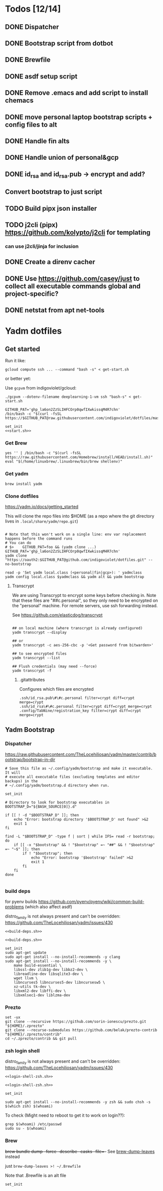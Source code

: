:DOC-CONFIG:
#+property: header-args :mkdirp yes :comments both
#+property: header-args:bash :results output
#+auto_tangle: nil
:END:

* Todos [12/14]

** DONE Dispatcher
** DONE Bootstrap script from dotbot
** DONE Brewfile
** DONE asdf setup script
** DONE Remove .emacs and add script to install chemacs
** DONE move personal laptop bootstrap scripts + config files to alt
** DONE Handle fin alts
** DONE Handle union of personal&gcp
** DONE id_rsa and id_rsa.pub -> encrypt and add?

** Convert bootstrap to just script

** TODO Build pipx json installer
** TODO j2cli (pipx) https://github.com/kolypto/j2cli for templating

*** can use j2cli/jinja for inclusion

** DONE Create a direnv cacher
:LOGBOOK:
- State "DONE"       from "TODO"       [2022-08-23 Tue 11:20]
:END:


** DONE Use https://github.com/casey/just to collect all executable commands global and project-specific?
:LOGBOOK:
- State "DONE"       from              [2022-03-12 Sat 15:37]
:END:

** DONE netstat from apt net-tools
:LOGBOOK:
- State "DONE"       from "TODO"       [2022-02-22 Tue 21:09]
:END:

* Yadm dotfiles

** Get started

Run it like:

~gcloud compute ssh ... --command "bash -s" < get-start.sh~

or better yet:

Use ~gcpvm~ from indigoviolet/gcloud:

~./gcpvm --dotenv-filename deeplearning-1-vm ssh "bash-s" < get-start.sh~

#+begin_src shell :tangle ~/.config/yadm/run-start.sh :shebang "#!/usr/bin/env bash"
GITHUB_PAT='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'
/bin/bash -c "$(curl -fsSL https://$GITHUB_PAT@raw.githubusercontent.com/indigoviolet/dotfiles/master/.config/yadm/start.sh)"
#+end_src


#+begin_src shell :tangle ~/.config/yadm/start.sh :shebang "#!/usr/bin/env bash" :noweb tangle
set_init
<<start.sh>>
#+end_src

*** Get Brew

#+begin_src shell :noweb-ref start.sh
yes '' | /bin/bash -c "$(curl -fsSL https://raw.githubusercontent.com/Homebrew/install/HEAD/install.sh)"
eval "$(/home/linuxbrew/.linuxbrew/bin/brew shellenv)"
#+end_src

*** Get yadm

#+begin_src shell :noweb-ref start.sh
brew install yadm
#+end_src

*** Clone dotfiles

https://yadm.io/docs/getting_started

This will clone the repo files into $HOME (as a repo where the git directory
lives in ~.local/share/yadm/repo.git~)

#+begin_src shell :noweb-ref start.sh

# Note that this won't work on a single line: env var replacement happens before the command runs
# You can do
# $>    GITHUB_PAT=foo && (yadm clone ...)
GITHUB_PAT='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'
yadm clone "https://oauth2:$GITHUB_PAT@github.com/indigoviolet/dotfiles.git" --no-bootstrap

read -p 'Set yadm local.class (<personal|fin|gcp>): ' yadmclass
yadm config local.class $yadmclass && yadm alt && yadm bootstrap
#+end_src

**** Transcrypt

We are using Transcrypt to encrypt some keys before checking in. Note that these
files are "##c.personal", so they only need to be encrypted on the "personal"
machine. For remote servers, use ssh forwarding instead.

See https://github.com/elasticdog/transcrypt

#+begin_src shell

## on local machine (where transcrypt is already configured)
yadm transcrypt --display

## or
yadm transcrypt -c aes-256-cbc -p '<Get password from bitwarden>'

## to see encrypted files
yadm transcrypt --list

## Flush credentials (may need --force)
yadm transcrypt -f
#+end_src

***** .gitattributes

Configures which files are encrypted

#+begin_src shell :tangle ~/.gitattributes
.ssh/id_rsa.pub\#\#c.personal filter=crypt diff=crypt merge=crypt
.ssh/id_rsa\#\#c.personal filter=crypt diff=crypt merge=crypt
.config/TabNine/registration_key filter=crypt diff=crypt merge=crypt
#+end_src

** Yadm Bootstrap

*** Dispatcher

https://raw.githubusercontent.com/TheLocehiliosan/yadm/master/contrib/bootstrap/bootstrap-in-dir

#+begin_src shell :shebang "#!/usr/bin/env bash" :tangle ~/.config/yadm/bootstrap
# Save this file as ~/.config/yadm/bootstrap and make it executable. It will
# execute all executable files (excluding templates and editor backups) in the
# ~/.config/yadm/bootstrap.d directory when run.

set_init

# Directory to look for bootstrap executables in
BOOTSTRAP_D="${BASH_SOURCE[0]}.d"

if [[ ! -d "$BOOTSTRAP_D" ]]; then
    echo "Error: bootstrap directory '$BOOTSTRAP_D' not found" >&2
    exit 1
fi

find -L "$BOOTSTRAP_D" -type f | sort | while IFS= read -r bootstrap; do
    if [[ -x "$bootstrap" && ! "$bootstrap" =~ "##" && ! "$bootstrap" =~ "~$" ]]; then
        if ! "$bootstrap"; then
            echo "Error: bootstrap '$bootstrap' failed" >&2
            exit 1
        fi
    fi
done

#+end_src


*** build deps

for pyenv builds https://github.com/pyenv/pyenv/wiki/common-build-problems (which also affect asdf)

distro_family is not always present and can't be overridden: https://github.com/TheLocehiliosan/yadm/issues/430

#+begin_src shell :shebang "#!/usr/bin/env bash" :tangle ~/.config/yadm/bootstrap.d/010-build-deps.sh##distro_family.debian :noweb tangle
<<build-deps.sh>>
#+end_src

#+begin_src shell :shebang "#!/usr/bin/env bash" :tangle ~/.config/yadm/bootstrap.d/010-build-deps.sh##distro.Debian :noweb tangle
<<build-deps.sh>>
#+end_src

#+begin_src shell :noweb-ref build-deps.sh
set_init
sudo apt-get update
sudo apt-get install --no-install-recommends -y clang
sudo apt-get install --no-install-recommends -y \
    make build-essential \
    libssl-dev zlib1g-dev libbz2-dev \
    libreadline-dev libsqlite3-dev \
    wget llvm \
    libncurses5 libncurses5-dev libncursesw5 \
    xz-utils tk-dev \
    libxml2-dev libffi-dev \
    libxmlsec1-dev liblzma-dev
#+end_src

*** Prezto

#+begin_src shell :shebang "#!/usr/bin/env bash" :tangle ~/.config/yadm/bootstrap.d/020-prezto.sh
set -ux
git clone --recursive https://github.com/sorin-ionescu/prezto.git "${HOME}/.zprezto"
git clone --recurse-submodules https://github.com/belak/prezto-contrib "${HOME}/.zprezto/contrib"
cd ~/.zprezto/contrib && git pull
#+end_src


*** zsh login shell

distro_family is not always present and can't be overridden: https://github.com/TheLocehiliosan/yadm/issues/430

#+begin_src shell :shebang "#!/usr/bin/env bash" :tangle ~/.config/yadm/bootstrap.d/030-login-shell-zsh.sh##distro_family.debian :noweb tangle
<<login-shell-zsh.sh>>
#+end_src

#+begin_src shell :shebang "#!/usr/bin/env bash" :tangle ~/.config/yadm/bootstrap.d/030-login-shell-zsh.sh##distro.Debian :noweb tangle
<<login-shell-zsh.sh>>
#+end_src

#+begin_src shell :noweb-ref login-shell-zsh.sh
set_init

sudo apt-get install --no-install-recommends -y zsh && sudo chsh -s $(which zsh) $(whoami)
#+end_src

To check (Might need to reboot to get it to work on login??):

#+begin_src
grep $(whoami) /etc/passwd
sudo su - $(whoami)
#+end_src

*** Brew

+brew bundle dump --force --describe --casks --file=-+ See [[file:.zshcustom/brew.zsh::function brew-dump-leaves () {][brew-dump-leaves]] instead

just =brew-dump-leaves >! ~/.Brewfile=

Note that .Brewfile is an alt file

#+begin_src shell :shebang "#!/usr/bin/env bash" :tangle ~/.config/yadm/bootstrap.d/040-brew.sh
set_init

# install items
if [[ -e ~/.Brewfile ]]; then
	brew bundle --global check || brew bundle --global install -v
fi
#+end_src


*** Asdf

asdf installed with Brew
#+begin_src shell :shebang "#!/usr/bin/env bash" :tangle ~/.config/yadm/bootstrap.d/050-asdf.sh
set -ux

## https://github.com/asdf-vm/asdf/issues/276#issuecomment-907063520
cut -d' ' -f1 .tool-versions | xargs -i asdf plugin add {}

## installs from .tool-versions (which is an alt file)
## the install-poetry installer is default with 1.2, but that is still alpha and has bugs <2022-02-07 Mon>
ASDF_POETRY_INSTALL_URL=https://install.python-poetry.org asdf install
#+end_src

*** Pipx

pipx is installed with Brew

We use .pipx.json which is created by

~just pipx_update_list~

Note that .pipx.json is an alt file

#+begin_src shell :shebang "#!/usr/bin/env bash" :tangle ~/.config/yadm/bootstrap.d/060-pipx.sh
set -ux
if [[ -e ~/.pipx.json ]]; then
    for p in $(cat ~/.pipx.json | jq -r '.venvs[].metadata.main_package.package_or_url'); do
        pipx install $p
    done
fi
exit 0
#+end_src

**** Handle injected packages?

Long-term it would be nice to just have a comprehensive way to handle the exported json

For example, we'd like to inject ipykernel into ipython, so that ipykernel
doesn't need to be in every package that wants to use jupyter

#+begin_src shell :results raw drawer
pipx list --json \
     | jq -r '.venvs[].metadata | {main_package: .main_package.package_or_url, injected: (.injected_packages | (keys[] // null))}' \
     | jq -r '"pipx install \(.main_package)", if .injected != null then "pipx inject \(.main_package) \(.injected)" else "" end'
#+end_src

#+RESULTS:
:results:
pipx install black

pipx install black-macchiato

pipx install cleanpy

pipx install cookiecutter

pipx install docker-compose

pipx install flake8

pipx install ipython

pipx install isort

pipx install j2cli[yaml]

pipx install jupyter-core

pipx install notebook

pipx install git+https://github.com/indigoviolet/pomodoro_beeminder

pipx install pre-commit

pipx install pyflakes

pipx install pyment

pipx install termdown

pipx install tox

pipx install youtube-dl

:end:




*** Misc utilities

#+begin_src shell :shebang "#!/usr/bin/env zsh" :tangle ~/.config/yadm/bootstrap.d/070-misc-utilities.zsh##t,e.zsh
set -eux

# https://scriptingosx.com/2019/11/associative-arrays-in-zsh/
declare -A utils
utils=(
    # these come with ubuntu
    [less]=less
    [notify-send]=libnotify-bin
    # brew installs shitloads of dependencies
    [svn]=subversion

{% if yadm.class == "personal" %}
{% endif %}

{% if yadm.class == "gcp" %}
    # not present in brew/Debian
    # [nvtop]=nvtop
    [netstat]=net-tools
{% endif %}
)
for util lib in ${(kv)utils}; do
    (command -v $util &> /dev/null) || sudo apt-get install --no-install-recommends -y $lib
done

## git-info
mkdir -p ~/.local/bin && curl -fsSL https://raw.githubusercontent.com/gitbits/git-info/master/git-info --output ~/.local/bin/git-info && chmod +x ~/.local/bin/git-info

## poetry completion in prezto (https://python-poetry.org/docs/master/#enable-tab-completion-for-bash-fish-or-zsh)
## poetry installed with asdf
poetry completions zsh > ~/.zprezto/modules/completion/external/src/_poetry

## GCM core git credential helper (see https://blog.djnavarro.net/posts/2021-08-08_git-credential-helpers/)
gcm_latest_release=$(
    curl -s https://api.github.com/repos/GitCredentialManager/git-credential-manager/releases/latest |
        jq -cr '.assets[] | select(.name | contains("deb")) | .browser_download_url')
gcm_deb=$(curl -sw '%{filename_effective}' -LO $gcm_latest_release --output-dir /tmp)
sudo dpkg -i $gcm_deb && rm $gcm_deb -f
git credential-manager-core configure
#+end_src


*** chemacs

#+begin_src shell :shebang "#!/usr/bin/env bash" :tangle ~/.config/yadm/bootstrap.d/080-chemacs.sh##c.personal,e.sh
set_init
{ git clone https://github.com/plexus/chemacs.git "${HOME}/.local/chemacs" && $HOME/.local/chemacs/install.sh; } || exit 0
#+end_src

*** Doom emacs

#+begin_src shell :shebang "#!/usr/bin/env bash" :tangle ~/.config/yadm/bootstrap.d/090-doom-emacs.sh##c.personal,e.sh
set_init
{ git clone https://github.com/hlissner/doom-emacs "${HOME}/.emacs.d" && $HOME/.emacs.d/bin/doom install; } || exit 0
#+end_src

*** git completion

#+begin_src shell :shebang "#!/usr/bin/env bash" :tangle ~/.config/yadm/bootstrap.d/100-git-completion.sh
set -ux
curl -o ${ZSH_CUSTOM_DIR}/git-completion.bash https://raw.githubusercontent.com/git/git/master/contrib/completion/git-completion.bash
curl -o ${ZSH_CUSTOM_DIR}/_git https://raw.githubusercontent.com/git/git/master/contrib/completion/git-completion.zsh
#+end_src

*** Leechblock


#+begin_src shell :shebang "#!/usr/bin/env bash" :tangle ~/.config/yadm/bootstrap.d/110-leechblock.sh##c.personal,e.sh
set -ux
{ mkdir -p $HOME/dev && cd $HOME/dev && gh repo clone indigoviolet/LeechBlockNG-chrome && cd LeechBlockNG-chrome && ./install-jquery.sh; } || exit 0
#+end_src

*** paywall

#+begin_src shell :shebang "#!/usr/bin/env bash" :tangle ~/.config/yadm/bootstrap.d/120-paywall.sh##c.personal,e.sh
set -ux
{ mkdir -p $HOME/dev && cd $HOME/dev && gh repo clone iamadamdev/bypass-paywalls-chrome; } || exit 0
#+end_src

*** Fonts

On Darwin we would do this with brew

#+begin_src shell :shebang "#!/usr/bin/env bash" :tangle ~/.config/yadm/bootstrap.d/130-fonts.sh##c.personal,e.sh
set_init

# Jetbrains Mono patched (https://github.com/ryanoasis/nerd-fonts#option-5-clone-the-repo)
if [[ ! -d  $HOME/dev/nerd-fonts ]]; then
    mkdir -p $HOME/dev
    cd $HOME/dev
    git clone --filter=blob:none --sparse git@github.com:ryanoasis/nerd-fonts
else
    cd $HOME/dev/nerd-fonts
    git fetch
fi

for font in JetBrainsMono/Ligatures IBMPlexMono VictorMono Iosevka; do
    git sparse-checkout add patched-fonts/$font
    ./install.sh "${font%%/*}"
done

# Should we do this via doomscript? https://github.com/doomemacs/doomemacs/issues/6494
echo 'y' | emacs -l ~/.config/doom/init.el --batch -f all-the-icons-install-fonts
#+end_src



*** Gcloud

#+begin_src shell :shebang "#!/usr/bin/env bash" :tangle ~/.config/yadm/bootstrap.d/140-gcloud.sh##c.personal,e.sh
set_init

sudo apt-get install apt-transport-https ca-certificates gnupg
echo "deb [signed-by=/usr/share/keyrings/cloud.google.gpg] https://packages.cloud.google.com/apt cloud-sdk main" | sudo tee /etc/apt/sources.list.d/google-cloud-sdk.list
curl https://packages.cloud.google.com/apt/doc/apt-key.gpg | sudo apt-key --keyring /usr/share/keyrings/cloud.google.gpg add -
sudo apt-get update && sudo apt-get install --no-install-recommends -y google-cloud-sdk

#+end_src


** zsh secrets
Make ~~/.zsh_secrets~ if you need any secrets that aren't committed. It is sourced via ~secrets.zsh~

** Alt files

We use alt files to

1. change the file wholesale (eg. Brewfile)
2. template the file to have slightly different content (eg. zshrc)

Some files are only useful on a specific class, but we don't bother removing
these or hiding them. They are addressed at point of use - ie. if it is a
zshcustom file, we might use templates to include them correctly in zshrc.
* TODO Paperwm

TODO move to yadm

Checked out in dev/PaperWM and installed.

Currently using virtual-tiling-playground branch: https://github.com/paperwm/PaperWM/issues/303

seems like Gnome 40 breaks some stuff, see https://github.com/PaperWM-community/PaperWM, https://github.com/paperwm/PaperWM/issues/376#issuecomment-1020068861

* Material shell

https://github.com/material-shell/material-shell

looks good on paper, but has some unresolved issues

- seems to be larger than the screen on my display
- installing from source didn't work

* asdf v. brew

- some of the plugins are not reliable (eg. jq plugin), plus there is no Brewfile counterpart
- prefer brew for now, except for nodenv/pyenv replacements and things that can't be installed by brew:
- python, nodejs, yarn, poetry

* Mac

- Cmd+Shift+. to show hidden files
- VSCode: use Cmd+Shift+P to "Install 'code' command in PATH"
* Nemo file manager

https://sourcedigit.com/13826-set-nemo-default-file-manager-ubuntu/

#+begin_src emacs-lisp
xdg-mime default nemo.desktop inode/directory application/x-gnome-saved-search
#+end_src

Hide Nautilus: https://wiki.archlinux.org/title/Desktop_entries#Hide_desktop_entries

See =~/.local/share/applications/org.gnome.Nautilus.desktop=

* Kubuntu


#+begin_src bash
sudo apt-get install kubuntu-desktop
#+end_src

display-manager: https://ubuntuhandbook.org/index.php/2020/07/change-default-display-manager-ubuntu-20-04/

** tiling windows

requires more investigation/configuration to replicate paperwm setup

- https://github.com/kwin-scripts/kwin-tiling
- https://github.com/esjeon/krohnkite (dead?)
- https://github.com/Bismuth-Forge/bismuth --> v3 not yet available in ppas?
* Identify apt manually installed packages

#+begin_src shell :results raw drawer
zcat /var/log/apt/history.log.*.gz | cat - /var/log/apt/history.log | grep -B1 -P 'apt.*?install'
#+end_src

#+RESULTS:
:results:
Start-Date: 2021-04-08  15:26:51
Commandline: apt-get install gnome-session-flashback
--
Start-Date: 2021-04-13  19:21:16
Commandline: apt-get install clangd
--
Start-Date: 2021-04-19  16:01:56
Commandline: apt-get install doxygen
--
Start-Date: 2021-04-20  11:47:16
Commandline: apt-get install fish
--
Start-Date: 2021-03-20  16:11:43
Commandline: apt install python3-bluez bluez libbluetooth-dev python3-dev
--
Start-Date: 2021-03-26  14:22:11
Commandline: apt-get install autoconf automake g++ gcc libpng-dev libpoppler-dev libpoppler-glib-dev libpoppler-private-dev libz-dev make pkg-config
--
Start-Date: 2021-03-26  14:51:06
Commandline: apt-get install --reinstall libpng-dev
--
Start-Date: 2021-02-04  14:41:08
Commandline: apt-get install --no-install-recommends -y make build-essential libssl-dev zlib1g-dev libbz2-dev libreadline-dev libsqlite3-dev wget curl llvm libncurses5-dev xz-utils tk-dev libxml2-dev libxmlsec1-dev libffi-dev liblzma-dev
--
Start-Date: 2021-02-10  10:50:52
Commandline: apt-get install apt-transport-https ca-certificates curl gnupg-agent software-properties-common
--
Start-Date: 2021-02-10  10:57:36
Commandline: apt-get install docker-ce docker-ce-cli containerd.io
--
Start-Date: 2021-02-10  14:34:22
Commandline: apt-get install nvidia-docker2
--
Start-Date: 2021-02-11  17:48:30
Commandline: apt-get install docker-compose
--
Start-Date: 2021-02-12  12:08:08
Commandline: apt-get install libusb-dev
--
Start-Date: 2022-01-10  14:26:35
Commandline: apt-get install cups-browsed
--
Start-Date: 2022-01-10  14:27:58
Commandline: apt-get install cups-browsed
--
Start-Date: 2022-01-28  15:32:54
Commandline: apt-get install google-cloud-sdk
--
Start-Date: 2021-10-20  17:00:37
Commandline: apt install trimage
--
Start-Date: 2021-10-07  21:03:09
Commandline: apt-get install gpodder
--
Start-Date: 2021-08-15  23:07:09
Commandline: apt-get install speedtest-cli
--
Start-Date: 2021-07-05  18:15:03
Commandline: apt-get install --yes clang
--
Start-Date: 2021-07-05  18:15:07
Commandline: apt-get install --no-install-recommends -y make build-essential libssl-dev zlib1g-dev libbz2-dev libreadline-dev libsqlite3-dev wget curl llvm libncurses5-dev xz-utils tk-dev libxml2-dev libxmlsec1-dev libffi-dev liblzma-dev
--
Start-Date: 2021-06-08  18:05:30
Commandline: apt-get install debootstrap
--
Start-Date: 2021-05-18  16:38:00
Commandline: apt-get install clangd
--
Start-Date: 2021-05-18  17:46:07
Commandline: apt-get install clang-format
--
Start-Date: 2021-05-24  13:16:21
Commandline: apt-get install clangd
--
Start-Date: 2021-05-24  16:07:03
Commandline: apt-get install bear
--
Start-Date: 2021-05-24  16:51:36
Commandline: apt-get install nvidia-cuda-toolkit
--
Start-Date: 2021-05-25  16:45:39
Commandline: apt-get install ninja-build
--
Start-Date: 2022-02-02  18:59:27
Commandline: apt install w3m
--
Start-Date: 2022-02-04  16:56:34
Commandline: apt-get install apt-file
--
Start-Date: 2022-02-08  17:17:37
Commandline: apt-get install git-lfs
--
Start-Date: 2022-02-08  17:23:11
Commandline: apt-get install ubuntu-minimal
--
Start-Date: 2022-02-08  17:23:27
Commandline: apt-get install ubuntu-desktop-minimal
--
Start-Date: 2022-02-08  17:24:00
Commandline: apt-get install --no-install-recommends ubuntu-gnome-desktop
--
Start-Date: 2022-02-09  14:20:15
Commandline: apt-get install -y -qq --no-install-recommends docker-ce-cli docker-scan-plugin docker-ce
--
Start-Date: 2022-02-09  14:20:31
Commandline: apt-get install -y -qq docker-ce-rootless-extras
--
Start-Date: 2022-02-09  14:25:12
Commandline: apt-get install --no-install-recommends -y nvidia-docker2
--
Start-Date: 2022-02-09  15:52:43
Commandline: apt-get install -y -qq --no-install-recommends docker-ce-cli docker-scan-plugin docker-ce
--
Start-Date: 2022-02-09  15:53:23
Commandline: apt-get install -y -qq --no-install-recommends docker-ce-cli docker-scan-plugin docker-ce
--
Start-Date: 2022-02-09  17:23:18
Commandline: apt-get install -y -qq --no-install-recommends docker-ce-cli docker-scan-plugin docker-ce
--
Start-Date: 2022-02-09  17:23:57
Commandline: apt-get install -y --no-install-recommends docker-ce-cli docker-scan-plugin docker-ce
--
Start-Date: 2022-02-09  17:24:17
Commandline: apt-get install -y --no-install-recommends docker-ce-cli docker-scan-plugin docker-ce
--
Start-Date: 2022-02-09  17:30:27
Commandline: apt-get install -y --no-install-recommends docker-ce-cli docker-scan-plugin docker-ce
--
Start-Date: 2022-02-09  17:31:18
Commandline: apt-get install -y -qq --no-install-recommends docker-ce-cli docker-scan-plugin docker-ce
--
Start-Date: 2022-02-09  17:31:38
Commandline: apt-get install -y --no-install-recommends docker-ce-cli docker-scan-plugin docker-ce
--
Start-Date: 2022-02-09  17:31:55
Commandline: apt-get install -y --no-install-recommends docker-ce-cli docker-scan-plugin docker-ce
--
Start-Date: 2022-02-09  17:32:25
Commandline: apt-get install -y --no-install-recommends docker-ce-cli docker-scan-plugin docker-ce
--
Start-Date: 2022-02-09  17:33:07
Commandline: apt-get install --no-install-recommends -y uidmap
--
Start-Date: 2022-02-09  17:34:44
Commandline: apt-get install -y -qq --no-install-recommends docker-ce-cli docker-scan-plugin docker-ce
--
Start-Date: 2022-02-09  17:38:57
Commandline: apt-get install -y -qq apt-transport-https ca-certificates curl
--
Start-Date: 2022-02-09  17:39:45
Commandline: apt-get install -y -qq --no-install-recommends docker-ce-cli docker-scan-plugin docker-ce
--
Start-Date: 2022-02-09  17:40:20
Commandline: apt-get install -y -qq apt-transport-https ca-certificates curl
--
Start-Date: 2022-02-09  17:42:47
Commandline: apt-get install -y --no-install-recommends docker-ce-cli docker-scan-plugin docker-ce
--
Start-Date: 2022-02-09  18:51:27
Commandline: apt-get install -y -qq apt-transport-https ca-certificates curl
--
Start-Date: 2022-02-09  18:54:17
Commandline: apt-get install --no-install-recommends -y nvidia-docker2
--
Start-Date: 2022-02-10  17:44:53
Commandline: apt-get install -y -qq --no-install-recommends docker-ce-cli docker-scan-plugin docker-ce
--
Start-Date: 2022-02-10  18:00:46
Commandline: apt-get install cuda libnvidia-extra-510 nvidia-kernel-common-510 nvidia-kernel-source-510
--
Start-Date: 2022-02-22  21:06:01
Commandline: apt install git-lfs
:end:

* Jupyter/ipython notes

** <2022-02-20 Sun>
Currently we are following this: https://jkinred.github.io/post/using-jupyter/

with emacs-jupyter or ein

and kernels installed from each project via ipykernel installed in each project

it would be better to inject ipykernel into the pipx ipython project, but
currently we don't have a way to reproduce that via pipx.json (but this is easy
to create)
** jupyter_notebook_config.json

#+begin_src shell
jupyter notebook password
#+end_src

will write this file with the hashed password, and new jupyter servers will use
the password

* Switching python version

** install
#+begin_src emacs-lisp
asdf install python 3.9.12
#+end_src

** Edit .tool-versions for gcp and personal

** fix pipx installs

#+begin_src emacs-lisp
pipx reinstall-all
#+end_src

** For each project

- edit :: pyproject.toml, .tool-versions
- update env :: direnv cache:: rm .env && direnv reload
- cleanup :: cleanpy -a .
- reinstall :: rm poetry.lock && poetry install
- check ipykernel ::
* Audio (Pipewire instead of Pulseaudio)

Goal was to get better sound quality in the HSP/HFP mode (with microphone)

https://pipewire-debian.github.io/pipewire-debian/ (Note that Ubuntu uses systemd, /not/ init)
https://askubuntu.com/a/1339897

* Grub: remember last boot choice

https://www.tuxtips.info/linux/how-to-make-grub-remember-my-last-choice

* Hardware
** Keyboard shortcuts

*** Use xev to identify keys being pressed

#+begin_src shell
xev | perl -nle '/keysym\s+.+?,\s+(\w+)/ and print $1'
#+end_src

*** Identify X listener programs


#+begin_src shell
xlsclients -la
#+end_src

*** Check for gnome shortcuts that aren't in the graphical interface, and edit them

https://askubuntu.com/questions/82007/how-do-i-disable-ctrlaltleft-right

#+begin_src shell
gsettings list-recursively | grep <key>
dconf-editor
#+end_src

** Raspberry pi

https://www.tomshardware.com/how-to/raspberry-pi-print-server

*** ssh

ssh pi@raspberry.local or ssh pi@192.168.1.253
passwd: raspberry

*** Static IP

192.168.1.253
added via orbilogin.net (Address Reservation)



*** CUPS

http://192.168.1.253:631


** Kinesis Advantage :ATTACH:
:PROPERTIES:
:ID:       84969743-6640-4c9d-bc73-5fab6ddc939d
:END:

https://kinesis-ergo.com/wp-content/uploads/kb500-qsg.pdf



[[attachment:_20220425_140912screenshot.png]]




- ~=m~ to switch to mac mode
- ~Program+\~ to switch off clicks
- Remapping: ~Prgrm+F12~ to start. Hit source, then destination to copy from source to destination
  + *Swap* ctrl and capslock
  + Copy alt to left shift
  + Copy win to key below X


*** Multimedia keys :ATTACH:

https://superuser.com/a/403765 & https://superuser.com/a/557689

~=n~ to turn on all multimedia keys


[[attachment:_20220802_111046screenshot.png]]


=F3 to toggle state of just F3


*** TODO: try kmonad to make a declarative and perhaps better config

https://github.com/kmonad/kmonad#features

** Wake on usb

*** COMMENT /etc/rc.local

#+BEGIN_SRC shell :tangle "/sudo::/etc/rc.local"
# https://askubuntu.com/questions/848698/wake-up-from-suspend-using-wireless-usb-keyboard-or-mouse-for-any-linux-distro
KB=$(dmesg | grep 'Product: Kinesis Keyboard' | tail -1 | perl -lne '/usb\s(.*?):/; print $1' )
echo enabled > /sys/bus/usb/devices/${KB}/power/wakeup

MOUSE=$(dmesg | grep 'Product: 2.4G Mouse' | tail -1 | perl -lne '/usb\s(.*?):/; print $1' )
echo enabled > /sys/bus/usb/devices/${MOUSE}/power/wakeup
#+END_SRC

Doesn't work on wakeup, seemingly.

*** /etc/udev/rules.d/10-usb-wakeup.rules

https://askubuntu.com/a/874701

This seems to work ([[*Check using:][Check using:]])

#+begin_src shell :results output
lsusb | grep mouse
lsusb | grep Keyboard
lsusb | grep LG
#+end_src

#+RESULTS:
: Bus 001 Device 011: ID 1ea7:0064 SHARKOON Technologies GmbH 2.4GHz Wireless rechargeable vertical mouse [More&Better]
: Bus 001 Device 010: ID 05f3:0007 PI Engineering, Inc. Kinesis Advantage PRO MPC/USB Keyboard
: Bus 001 Device 007: ID 043e:9a39 LG Electronics USA, Inc. LG Monitor Controls


#+BEGIN_SRC shell :tangle "/sudo::/etc/udev/rules.d/10-usb-wakeup.rules"
ACTION=="add", SUBSYSTEM=="usb", ATTRS{idVendor}=="1ea7", ATTRS{idProduct}=="0064" ATTR{power/wakeup}="enabled"
ACTION=="add", SUBSYSTEM=="usb", ATTRS{idVendor}=="05f3", ATTRS{idProduct}=="0007" ATTR{power/wakeup}="enabled"
ACTION=="add", SUBSYSTEM=="usb", ATTRS{idVendor}=="043e", ATTRS{idProduct}=="9a39" ATTR{power/wakeup}="enabled"


# https://askubuntu.com/a/1213465/895483
# - enable wakeup on ALL USB hubs (0-99)
# e.g. ls /sys/bus/usb/devices/usb*
# - rumor is that this step may not be necessary
# on all computers
# (I couldn't figure out how to enable wake on
# only parent hub of the keyboard and mouse.)
# KERNEL=="usb[0-9]|usb[0-9][0-9]", SUBSYSTEM=="usb", DRIVER=="usb", ATTR{power/wakeup}="enabled"

# enable wakeup for all keyboards
# Keyboards are HID class 3 protocol 1 devices.
SUBSYSTEM=="usb", ATTRS{bInterfaceClass}=="03", ATTRS{bInterfaceProtocol}=="01", ATTR{../power/wakeup}="enabled"

# enable wakeup for all mice (button click, not movement)
# Mice are HID class 3 protocol 2 devices.
SUBSYSTEM=="usb", ATTRS{bInterfaceClass}=="03", ATTRS{bInterfaceProtocol}=="02", ATTR{../power/wakeup}="enabled"
#+END_SRC


*** Check using:

#+BEGIN_SRC shell :results output
grep enabled /sys/bus/usb/devices/*/power/wakeup
echo '--'
grep . /sys/bus/usb/devices/*/product
#+END_SRC

#+RESULTS:
#+begin_example
/sys/bus/usb/devices/1-1.2.1.2/power/wakeup:enabled
/sys/bus/usb/devices/1-1.2.1.4/power/wakeup:enabled
/sys/bus/usb/devices/1-1.2.1/power/wakeup:enabled
/sys/bus/usb/devices/usb1/power/wakeup:enabled
/sys/bus/usb/devices/usb2/power/wakeup:enabled
--
/sys/bus/usb/devices/1-1.2.1.4/product:2.4G Mouse
/sys/bus/usb/devices/1-1.2.1/product:Kinesis Keyboard Hub
/sys/bus/usb/devices/1-1.2.3/product:blink(1) mk2
/sys/bus/usb/devices/1-1.2/product:4-Port USB 2.0 Hub
/sys/bus/usb/devices/1-1.3/product:LG Monitor Controls
/sys/bus/usb/devices/1-1/product:4-Port USB 2.0 Hub
/sys/bus/usb/devices/1-7/product:HD Camera
/sys/bus/usb/devices/2-2/product:AX88179
/sys/bus/usb/devices/usb1/product:xHCI Host Controller
/sys/bus/usb/devices/usb2/product:xHCI Host Controller
#+end_example





** Suspend/Hibernate


https://www.linuxuprising.com/2021/08/how-to-enable-hibernation-on-ubuntu.html
https://askubuntu.com/a/1056420

*** find info
#+begin_src bash
swapon --show
#+end_src

#+RESULTS:
: NAME      TYPE SIZE USED PRIO
: /swapfile file  32G   0B   -2


#+begin_src bash :dir "/sudo::/"
findmnt -no UUID -T /swapfile
#+end_src

#+RESULTS:
: 7066f91b-b0f1-44e5-9ba5-5d3d1dfbb4b6

#+begin_src bash :dir "/sudo::/"
filefrag -v /swapfile | awk '$1=="0:" {print substr($4, 1, length($4)-2)}'
#+end_src

#+RESULTS:
: 48513024

*** edit /etc/default/grub
#+begin_src bash :results output
grep GRUB_CMDLINE_LINUX_DEFAULT /etc/default/grub
#+end_src

#+RESULTS:
: GRUB_CMDLINE_LINUX_DEFAULT="quiet splash resume=UUID=7066f91b-b0f1-44e5-9ba5-5d3d1dfbb4b6 resume_offset=48513024 usbcore.autosuspend=-1"

*** create initramfs resume
#+begin_src :tangle "/sudo::/etc/initramfs-tools/conf.d/resume" :comments no
RESUME=UUID=7066f91b-b0f1-44e5-9ba5-5d3d1dfbb4b6 resume_offset=48513024
#+end_src

*** Gnome Extension permissions

https://github.com/arelange/gnome-shell-extension-hibernate-status

#+begin_src conf :tangle "/sudo::/etc/polkit-1/localauthority/10-vendor.d/com.ubuntu.desktop.pkla"
[Enable hibernate in upower]
Identity=unix-user:*
Action=org.freedesktop.upower.hibernate
ResultActive=yes

[Enable hibernate in logind]
Identity=unix-user:*
Action=org.freedesktop.login1.hibernate;org.freedesktop.login1.handle-hibernate-key;org.freedesktop.login1;org.freedesktop.login1.hibernate-multiple-sessions;org.freedesktop.login1.hibernate-ignore-inhibit
ResultActive=yes
#+end_src

*** always suspend-then-hibernate

| sleep.conf Key | Written to       | value                      |
|----------------+------------------+----------------------------|
| *Mode          | /sys/power/disk  | suspend                    |
| *State         | /sys/power/state | disk, freeze, standby, mem |

https://www.kernel.org/doc/html/latest/admin-guide/pm/sleep-states.html#basic-sysfs-interfaces-for-system-suspend-and-hibernation
https://man.archlinux.org/man/sleep.conf.d.5
**** sys/power/state

| /sys/power/state | meaning                     |
|------------------+-----------------------------|
| freeze           | suspend to idle             |
| standby          | standby (ACPI S1)           |
| disk             | suspend to disk = hibernate |
| mem              | see /sys/power/mem_sleep    |

***** sys/power/mem_sleep

- s2idle :: suspend to idle
- shallow :: standby
- deep :: suspend to ram

#+begin_src bash :results output
cat /sys/power/mem_sleep
#+end_src

#+RESULTS:
: s2idle [deep]


**** sys/power/disk

#+begin_src bash :results output
cat /sys/power/disk
#+end_src

#+RESULTS:
: [platform] shutdown reboot suspend test_resume

- platform :: lower power state ACPI S4
- suspend :: hybrid, put system into state from mem_sleep file; if system is
  woken up successfully, discard the hibernation image. else use the image to
  restore


**** sleep.conf

#+begin_src conf :tangle "/sudo::/etc/systemd/sleep.conf"
#  This file is part of systemd.
#
#  systemd is free software; you can redistribute it and/or modify it
#  under the terms of the GNU Lesser General Public License as published by
#  the Free Software Foundation; either version 2.1 of the License, or
#  (at your option) any later version.
#
# Entries in this file show the compile time defaults.
# You can change settings by editing this file.
# Defaults can be restored by simply deleting this file.
#
# See systemd-sleep.conf(5) for details

[Sleep]
# https://wiki.archlinux.org/title/Power_management#Suspend_and_hibernate
SuspendMode=suspend
SuspendState=mem               #disk = hybrid-sleep, mem=ram
HibernateMode=suspend
HibernateState=disk

#AllowSuspend=yes
#AllowHibernation=yes
AllowSuspendThenHibernate=yes
AllowHybridSleep=yes
#SuspendMode=
#SuspendState=mem standby freeze
#HibernateMode=platform shutdown
#HibernateState=disk
HybridSleepMode=suspend platform shutdown
HybridSleepState=disk
HibernateDelaySec=60min
#+end_src

**** Make suspend-then-hibernate the standard

#+begin_src bash :results output :dir "/sudo::" :epilogue "echo \"\n\nexit_status: $?\"" :prologue "exec 2>&1"
ls -al /usr/lib/systemd/system/systemd-suspend.service
ls -al /etc/systemd/system/systemd-suspend.service
systemctl status systemd-suspend.service
#+end_src

#+RESULTS:
: -rw-r--r-- 1 root root 545 Jan  9 20:26 /usr/lib/systemd/system/systemd-suspend.service
: lrwxrwxrwx 1 root root 47 Mar 29 14:41 /etc/systemd/system/systemd-suspend.service -> /usr/lib/systemd/system/systemd-suspend.service
: ● systemd-suspend.service - Suspend
:      Loaded: loaded (/lib/systemd/system/systemd-suspend.service; linked; vendor preset: enabled)
:      Active: inactive (dead)
:        Docs: man:systemd-suspend.service(8)
:
:
: exit_status: 3



#+begin_src bash :results output :dir "/sudo::/" :epilogue "echo \"\n\nexit_status: $?\"" :prologue "exec 2>&1"
ln -sf /usr/lib/systemd/system/systemd-suspend-then-hibernate.service /etc/systemd/system/systemd-suspend.service
systemctl daemon-reload
systemctl status systemd-suspend.service
#+end_src

#+RESULTS:

(See below for restore)

#+RESULTS:

***** Restore suspend

#+begin_src bash :results output :dir "/sudo::/" :epilogue "echo \"\n\nexit_status: $?\"" :prologue "exec 2>&1"
ls -al /usr/lib/systemd/system/systemd-suspend.service
ls -al /etc/systemd/system/systemd-suspend.service
systemctl status systemd-suspend.service
#+end_src

#+RESULTS:
: -rw-r--r-- 1 root root 545 Jan  9 20:26 /usr/lib/systemd/system/systemd-suspend.service
: lrwxrwxrwx 1 root root 47 Mar 29 14:41 /etc/systemd/system/systemd-suspend.service -> /usr/lib/systemd/system/systemd-suspend.service

#+begin_src bash :results output :dir "/sudo::/" :epilogue "echo \"\n\nexit_status: $?\"" :prologue "exec 2>&1"
ln -sf /usr/lib/systemd/system/systemd-suspend.service /etc/systemd/system/systemd-suspend.service
systemctl daemon-reload
systemctl status systemd-suspend.service
#+end_src

#+RESULTS:
**** Debugging

- bluetooth issues: =[    9.200358] Bluetooth: hci0: Reading supported features failed (-16)=

https://01.org/blogs/rzhang/2015/best-practice-debug-linux-suspend/hibernate-issues

***** Looking in syslog:

- use ~just debug_suspend~ or ~just debug_hibernate~ to enter a start point with logging, look for the =Debug notice:= line

  other things to look for
- =Mar 29 15:03:15 venky-mxp kernel: [ 4452.342207] PM: suspend exit= : end of suspend
- =Mar 29 15:03:15 venky-mxp systemd-sleep[31022]: System resumed.= begin resume

- ❯ rg 'kernel:.*?PM:' /var/log/syslog | less
- =kernel... sysrq:= if you ended up using Alt-sysrq-REISUB


<2022-03-29 Tue>: Suspend works. Hibernate works, but only with intel gpu - with
nvidia it has failed at least twice.





** Power management (powertop)

- make sure tlp is installed and started
- sudo powertop --auto-tune

*** Less power usage

**** camera/bt

~powertop~ showed that the camera and bluetooth were using significant energy, so
we turn them off using something like:

#+begin_src emacs-lisp
echo 0 | sudo tee /sys/bus/usb/devices/1-7/power/autosuspend_delay_ms
echo auto | sudo tee /sys/bus/usb/devices/1-7/power/control
#+end_src

To automate this, first we set autosuspend_delay_ms in udev:

#+BEGIN_SRC shell :tangle "/sudo::/etc/udev/rules.d/10-usb-autosuspend.rules"
# HD camera (foxlink, SunplusIT)
ACTION=="add", SUBSYSTEM=="usb", ATTRS{idVendor}=="05c8", ATTRS{idProduct}=="03c0", ATTR{power/autosuspend_delay_ms}="0"
# bluetooth
ACTION=="add", SUBSYSTEM=="usb", ATTRS{idVendor}=="8087", ATTRS{idProduct}=="0a2b", ATTR{power/autosuspend_delay_ms}="0"
#+END_SRC

Then we add these devices to the USB autosuspend whitelist in TLP:

#+BEGIN_SRC shell :tangle "/sudo::/etc/tlp.d/10-usb-autosuspend.conf"
USB_BLACKLIST_PRINTER=0

# enable charging
USB_BLACKLIST_PHONE=1

USB_WHITELIST="05c8:03c0 8087:0a2b"

#+END_SRC

Check using:

#+begin_src bash :results output :dir "/sudo::/" :epilogue "echo "\n\nexit_status: $?"" :prologue "exec 2>&1"
tlp-stat -u
#+end_src

#+RESULTS:
#+begin_example
--- TLP 1.3.1 --------------------------------------------

+++ USB
Autosuspend         = enabled
Device whitelist    = 05c8:03c0 8087:0a2b
Device blacklist    = (not configured)
Bluetooth blacklist = disabled
Phone blacklist     = enabled
WWAN blacklist      = disabled

Bus 002 Device 001 ID 1d6b:0003 control = auto, autosuspend_delay_ms = -1000 -- Linux Foundation 3.0 root hub (hub)
Bus 001 Device 003 ID 05c8:03c0 control = auto, autosuspend_delay_ms =    0 -- Cheng Uei Precision Industry Co., Ltd (Foxlink) HD Camera (uvcvideo)
Bus 001 Device 002 ID 8087:0a2b control = auto, autosuspend_delay_ms =    0 -- Intel Corp. Bluetooth wireless interface (btusb)
Bus 001 Device 001 ID 1d6b:0002 control = auto, autosuspend_delay_ms = -1000 -- Linux Foundation 2.0 root hub (hub)


#+end_example

**** vm-writeback
#+BEGIN_SRC shell :tangle "/sudo::/etc/tlp.d/20-vm-writeback.conf"
# https://linrunner.de/tlp/faq/powertop.html#why-does-powertop-suggest-more-power-saving-settings-with-tlp-already-running
MAX_LOST_WORK_SECS_ON_BAT=15
#+END_SRC

**** bluetooth
#+BEGIN_SRC shell :tangle "/sudo::/etc/tlp.d/30-bt.conf"
DEVICES_TO_DISABLE_ON_BAT_NOT_IN_USE="bluetooth"
#+END_SRC

**** gpu

#+BEGIN_SRC shell :tangle "/sudo::/etc/tlp.d/40-gpu.conf"
# Set the min/max/turbo frequency for the Intel GPU.
# Possible values depend on your hardware. For available frequencies see
# the output of tlp-stat -g.
# Default: <none>

# INTEL_GPU_MIN_FREQ_ON_AC=0
# INTEL_GPU_MIN_FREQ_ON_BAT=0
# INTEL_GPU_MAX_FREQ_ON_AC=0
INTEL_GPU_MAX_FREQ_ON_BAT=500
# INTEL_GPU_BOOST_FREQ_ON_AC=0
#INTEL_GPU_BOOST_FREQ_ON_BAT=0

#+END_SRC


#+begin_src bash :results output :dir "/sudo::/" :epilogue "echo "\n\nexit_status: $?"" :prologue "exec 2>&1"
tlp-stat -g
#+end_src

#+RESULTS:
#+begin_example
--- TLP 1.3.1 --------------------------------------------

+++ Intel Graphics
/sys/module/i915/parameters/enable_dc        = -1 (use per-chip default)
/sys/module/i915/parameters/enable_fbc       =  1 (enabled)
/sys/module/i915/parameters/enable_psr       =  0 (disabled)
/sys/module/i915/parameters/modeset          = -1 (use per-chip default)

/sys/class/drm/card0/gt_min_freq_mhz         =   300 [MHz]
/sys/class/drm/card0/gt_max_freq_mhz         =  1150 [MHz]
/sys/class/drm/card0/gt_boost_freq_mhz       =  1150 [MHz]
/sys/kernel/debug/dri/0/i915_ring_freq_table: 300 350 400 450 500 550 600 650 700 750 800 850 900 950 1000 1050 1100 1150 [MHz]


#+end_example



* Notes on administration


** Which ubuntu


#+begin_src bash :results output
lsb_release -a
#+end_src

#+RESULTS:
: Distributor ID:	Ubuntu
: Description:	Ubuntu 21.04
: Release:	21.04
: Codename:	hirsute

** Virtual consoles

With Gnome

- C-M-F[1-6]
- tty1 is some kind of graphical (fast user switching?) session
- tty2 is the usual Gnome GUI
- tty3-6 are virtual consoles


** Logs

#+begin_src bash :results output :dir "/sudo::/"
dmesg --level=err
#+end_src

*** What’s in these Linux Logs?
https://www.plesk.com/blog/featured/linux-logs-explained/

- */var/log/syslog* or /var/log/messages: Shows general messages and info
  regarding the system. Basically a data log of all activity throughout the
  global system. Know that everything that happens on Redhat-based systems, like
  CentOS or Rhel, will go in messages. *Whereas for Ubuntu and other Debian
  systems, they go in Syslog*.
- /var/log/boot.log: start-up messages and boot info.
- /var/log/dmesg: a repository for device driver messages. Use dmesg to see
  messages in this file.
- /var/log/kern: keeps in Kernel logs and warning info. Also useful to fix
  problems with custom kernels.

------------

- /var/log/auth.log or /var/log/secure:Keep authentication logs for both
  successful or failed logins, and authentication processes. Storage depends on
  system type. For Debian/Ubuntu, look in /var/log/auth.log. For Redhat/CentrOS,
  go to /var/log/secure.
- /var/log/maillog or var/log/mail.log: is for mail server logs, handy for
  postfix, smtpd, or email-related services info running on your server.
- /var/log/faillog: records info on failed logins. Hence, handy for examining
  potential security breaches like login credential hacks and brute-force
  attacks.
- /var/log/cron: keeps a record of Crond-related messages (cron jobs). Like when
  the cron daemon started a job.
- /var/log/daemon.log: keeps track of running background services but doesn’t
  represent them graphically.
- /var/log/btmp: keeps a note of all failed login attempts.
- /var/log/utmp: current login state by user.
- /var/log/wtmp: record of each login/logout.
- /var/log/lastlog: holds every user’s last login. A binary file you can read
  via lastlog command.
- /var/log/yum.log: holds data on any package installations that used the yum
  command. So you can check if all went well.
- /var/log/httpd/: a directory containing error_log and access_log files of the
  Apache httpd daemon. Every error that httpd comes across is kept in the
  error_log file. Think of memory problems and other system-related errors.
  access_log logs all requests which come in via HTTP.
- /var/log/mysqld.log or /var/log/mysql.log : MySQL log file that records every
  debug, failure and success message, including starting, stopping and
  restarting of MySQL daemon mysqld. The system decides on the directory.
  RedHat, CentOS, Fedora, and other RedHat-based systems use
  /var/log/mariadb/mariadb.log. However, Debian/Ubuntu use
  /var/log/mysql/error.log directory.
- /var/log/pureftp.log: monitors for FTP connections using the pureftp process.
  Find data on every connection, FTP login, and authentication failure here.
- /var/log/spooler: Usually contains nothing, except rare messages from USENET.
- /var/log/xferlog: keeps FTP file transfer sessions. Includes info like file
  names and user-initiated FTP transfers.

** nvidia-powerd.service

In dmesg:

#+begin_example
[FAILED] Failed to start nvidia-powerd service.
See 'systemctl status nvidia-powerd.service' for details.
#+end_example

So I disabled:

#+begin_example
❯ systemctl status nvidia-powerd.service
● nvidia-powerd.service - nvidia-powerd service
     Loaded: loaded (/lib/systemd/system/nvidia-powerd.service; enabled; vendor preset: enabled)
     Active: failed (Result: exit-code) since Tue 2022-03-29 13:48:45 PDT; 32min ago
    Process: 1091 ExecStart=/usr/bin/nvidia-powerd (code=exited, status=1/FAILURE)
   Main PID: 1091 (code=exited, status=1/FAILURE)

Mar 29 13:48:45 venky-mxp systemd[1]: Starting nvidia-powerd service...
Mar 29 13:48:45 venky-mxp /usr/bin/nvidia-powerd[1091]: nvidia-powerd version:1.0(build 1)
Mar 29 13:48:45 venky-mxp /usr/bin/nvidia-powerd[1091]: SBIOS support not found for NVPCF GET_SUPPORTED function
Mar 29 13:48:45 venky-mxp /usr/bin/nvidia-powerd[1091]: No matching GPU found
Mar 29 13:48:45 venky-mxp /usr/bin/nvidia-powerd[1091]: Failed to initialize RM Client
Mar 29 13:48:45 venky-mxp systemd[1]: nvidia-powerd.service: Main process exited, code=exited, status=1/FAILURE
Mar 29 13:48:45 venky-mxp systemd[1]: nvidia-powerd.service: Failed with result 'exit-code'.
Mar 29 13:48:45 venky-mxp systemd[1]: Failed to start nvidia-powerd service.

❯ sudo systemctl disable nvidia-powerd.service
[sudo] password for venky:
Removed /etc/systemd/system/multi-user.target.wants/nvidia-powerd.service.

#+end_example
** List of login sessions

#+begin_src bash :results output :dir "/sudo::/"
tail -n+1 /usr/share/xsessions/*
#+end_src

#+RESULTS:
#+begin_example
==> /usr/share/xsessions/gnome-xorg.desktop <==
[Desktop Entry]
Name=GNOME on Xorg
Comment=This session logs you into GNOME
Exec=/usr/bin/gnome-session --session=gnome
TryExec=/usr/bin/gnome-session
Type=Application
DesktopNames=GNOME
X-GDM-SessionRegisters=true
X-Ubuntu-Gettext-Domain=gnome-session-3.0

==> /usr/share/xsessions/plasma.desktop <==
[Desktop Entry]
Type=XSession
Exec=/usr/bin/startplasma-x11
TryExec=/usr/bin/startplasma-x11
DesktopNames=KDE
Name=Plasma (X11)
Name[ast]=Plasma (X11)
Name[az]=Plasma (X11)
Name[ca]=Plasma (X11)
Name[cs]=Plasma (X11)
Name[de]=Plasma (X11)
Name[en_GB]=Plasma (X11)
Name[es]=Plasma (X11)
Name[eu]=Plasma (X11)
Name[fi]=Plasma (X11)
Name[fr]=Plasma (X11)
Name[hu]=Plasma (X11)
Name[ia]=Plasma (X11)
Name[id]=Plasma (X11)
Name[it]=Plasma (X11)
Name[nl]=Plasma (X11)
Name[nn]=Plasma (X11)
Name[pa]=ਪਲਾਜ਼ਮਾ (X11)
Name[pl]=Plazma (X11)
Name[pt]=Plasma (X11)
Name[pt_BR]=Plasma (X11)
Name[ru]=Plasma (X11)
Name[sk]=Plasma (X11)
Name[sl]=Plasma (X11)
Name[sv]=Plasma (X11)
Name[uk]=Плазма (X11)
Name[vi]=Plasma (X11)
Name[x-test]=xxPlasma (X11)xx
Name[zh_CN]=Plasma (X11)
Comment=Plasma by KDE
Comment[ar]=بلازما كدي
Comment[ast]=Plasma por KDE
Comment[az]=KDE Plasma
Comment[bs]=Plazma od strane KDe
Comment[ca]=Plasma, creat per la comunitat KDE
Comment[ca@valencia]=Plasma, creat per la comunitat KDE
Comment[cs]=Plasma z KDE
Comment[da]=Plasma fra KDE
Comment[de]=Plasma von KDE
Comment[el]=Plasma από το KDE
Comment[en_GB]=Plasma by KDE
Comment[es]=Plasma, por KDE
Comment[et]=KDE Plasma
Comment[eu]=KDEren Plasma
Comment[fi]=Plasma KDE:ltä
Comment[fr]=Plasma, par KDE
Comment[gl]=Plasma, fornecido por KDE.
Comment[he]=פלזמה באמצעות KDE
Comment[hu]=Plasma a KDE-től
Comment[ia]=Plasma per KDE
Comment[id]=Plasma oleh KDE
Comment[is]=Plasma frá KDE
Comment[it]=Plasma di KDE
Comment[ja]=Plasma by KDE
Comment[ko]=KDE Plasma
Comment[lt]=Plasma pagal KDE
Comment[nb]=Plasma av KDE
Comment[nds]=Plasma vun KDE
Comment[nl]=Plasma door KDE
Comment[nn]=Plasma frå KDE
Comment[pa]=KDE ਵਲੋਂ ਪਲਾਜ਼ਮਾ
Comment[pl]=Plazma dzięki KDE
Comment[pt]=Plasma do KDE
Comment[pt_BR]=Plasma do KDE
Comment[ro]=Plasma, de către KDE
Comment[ru]=KDE Plasma
Comment[sk]=Plasma od KDE
Comment[sl]=KDE Plasma
Comment[sr]=Плазма од КДЕ‑а
Comment[sr@ijekavian]=Плазма од КДЕ‑а
Comment[sr@ijekavianlatin]=Plasma od KDE‑a
Comment[sr@latin]=Plasma od KDE‑a
Comment[sv]=Plasma av KDE
Comment[tg]=Plasma аз ҷониби KDE
Comment[tr]=KDE Plasma
Comment[uk]=Плазма KDE
Comment[vi]=Plasma, do KDE
Comment[x-test]=xxPlasma by KDExx
Comment[zh_CN]=KDE Plasma
Comment[zh_TW]=Plasma by KDE
X-KDE-PluginInfo-Version=5.21.4

==> /usr/share/xsessions/ubuntu.desktop <==
[Desktop Entry]
Name=Ubuntu
Comment=This session logs you into Ubuntu
Exec=env GNOME_SHELL_SESSION_MODE=ubuntu /usr/bin/gnome-session --session=ubuntu
TryExec=/usr/bin/gnome-shell
Type=Application
DesktopNames=ubuntu:GNOME
X-GDM-SessionRegisters=true
X-Ubuntu-Gettext-Domain=gnome-session-3.0

==> /usr/share/xsessions/ubuntu-xorg.desktop <==
[Desktop Entry]
Name=Ubuntu on Xorg
Comment=This session logs you into Ubuntu
Exec=env GNOME_SHELL_SESSION_MODE=ubuntu /usr/bin/gnome-session --session=ubuntu
TryExec=/usr/bin/gnome-shell
Type=Application
DesktopNames=ubuntu:GNOME
X-GDM-SessionRegisters=true
X-Ubuntu-Gettext-Domain=gnome-session-3.0
#+end_example

--session=<gnome|ubuntu> refers to:

#+begin_src bash :results output :dir "/sudo::/"
ls /usr/share/gnome-session/sessions
#+end_src

#+RESULTS:
: exwm-gnome-flashback.session  gnome-initial-setup.session  gnome.session
: gnome-dummy.session	      gnome-login.session	   ubuntu.session
** USB devices

- ~sudo usb-devices~ is like ~lsusb~ but with better/more info

#+begin_src bash
lsusb | grep HD | perl -lne '/([0-9a-f]{4}):([0-9a-f]{4})/; print "$1"' | grep -f - /sys/bus/usb/devices/*/idVendor
#+end_src

- Power management of usb devices ~tlp-stat -u~
